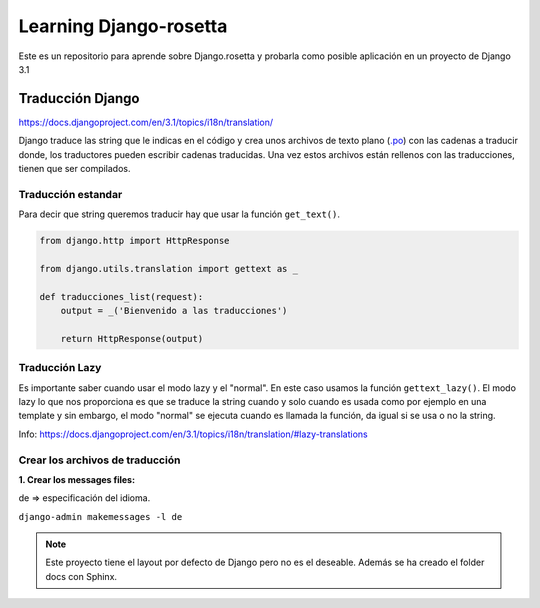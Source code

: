 Learning Django-rosetta
=======================

Este es un repositorio para aprende sobre Django.rosetta y
probarla como posible aplicación en un proyecto de Django 3.1

Traducción Django
~~~~~~~~~~~~~~~~~~~~~~~~~~~~

https://docs.djangoproject.com/en/3.1/topics/i18n/translation/

Django traduce las string que le indicas en el código y crea unos
archivos de texto plano (`.po <https://docs.djangoproject.com/en/3.1/topics/i18n/#term-message-file>`_) con las cadenas
a traducir donde, los traductores pueden escribir cadenas traducidas.
Una vez estos archivos están rellenos con las traducciones, tienen que ser compilados.

Traducción estandar
^^^^^^^^^^^^^^^^^^^^^^^^^^^^

Para decir que string queremos traducir hay que usar la función ``get_text()``.

.. code-block:: python

    from django.http import HttpResponse

    from django.utils.translation import gettext as _

    def traducciones_list(request):
        output = _('Bienvenido a las traducciones')

        return HttpResponse(output)


Traducción Lazy
^^^^^^^^^^^^^^^^^^^^^^^^^^^^

Es importante saber cuando usar el modo lazy y el "normal".
En este caso usamos la función ``gettext_lazy()``.
El modo lazy lo que nos proporciona es que se traduce la string cuando y solo cuando
es usada como por ejemplo en una template y sin embargo, el modo "normal" se ejecuta
cuando es llamada la función, da igual si se usa o no la string.

Info: https://docs.djangoproject.com/en/3.1/topics/i18n/translation/#lazy-translations


Crear los archivos de traducción
^^^^^^^^^^^^^^^^^^^^^^^^^^^^^^^^^^^^^^
**1. Crear los messages files:**

de => especificación del idioma.

``django-admin makemessages -l de``


.. note::
    Este proyecto tiene el layout por defecto de Django pero no es
    el deseable.
    Además se ha creado el folder docs con Sphinx.
